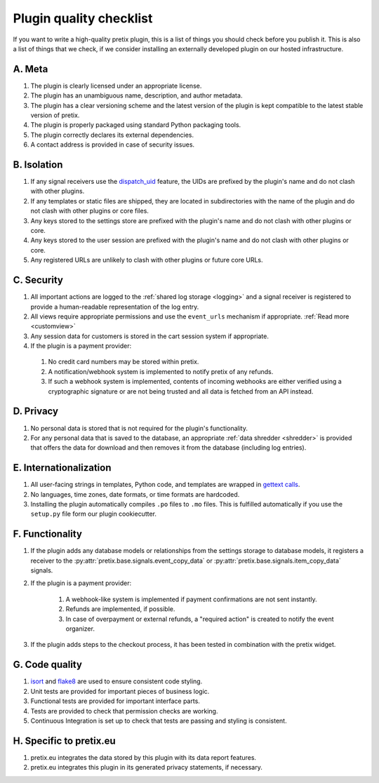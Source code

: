 .. highlight:: python
   :linenothreshold: 5

.. _`pluginquality`:

Plugin quality checklist
========================

If you want to write a high-quality pretix plugin, this is a list of things you should check before
you publish it. This is also a list of things that we check, if we consider installing an externally
developed plugin on our hosted infrastructure.

A. Meta
-------

#. The plugin is clearly licensed under an appropriate license.

#. The plugin has an unambiguous name, description, and author metadata.

#. The plugin has a clear versioning scheme and the latest version of the plugin is kept compatible to the latest
   stable version of pretix.

#. The plugin is properly packaged using standard Python packaging tools.

#. The plugin correctly declares its external dependencies.

#. A contact address is provided in case of security issues.

B. Isolation
------------

#. If any signal receivers use the `dispatch_uid`_ feature, the UIDs are prefixed by the plugin's name and do not
   clash with other plugins.

#. If any templates or static files are shipped, they are located in subdirectories with the name of the plugin and do
   not clash with other plugins or core files.

#. Any keys stored to the settings store are prefixed with the plugin's name and do not clash with other plugins or
   core.

#. Any keys stored to the user session are prefixed with the plugin's name and do not clash with other plugins or
   core.

#. Any registered URLs are unlikely to clash with other plugins or future core URLs.

C. Security
-----------

#. All important actions are logged to the :ref:`shared log storage <logging>` and a signal receiver is registered to
   provide a human-readable representation of the log entry.

#. All views require appropriate permissions and use the ``event_urls`` mechanism if appropriate.
   :ref:`Read more <customview>`

#. Any session data for customers is stored in the cart session system if appropriate.

#. If the plugin is a payment provider:

  #. No credit card numbers may be stored within pretix.

  #. A notification/webhook system is implemented to notify pretix of any refunds.

  #. If such a webhook system is implemented, contents of incoming webhooks are either verified using a cryptographic
     signature or are not being trusted and all data is fetched from an API instead.

D. Privacy
----------

#. No personal data is stored that is not required for the plugin's functionality.

#. For any personal data that is saved to the database, an appropriate :ref:`data shredder <shredder>` is provided
   that offers the data for download and then removes it from the database (including log entries).

E. Internationalization
-----------------------

#. All user-facing strings in templates, Python code, and templates are wrapped in `gettext calls`_.

#. No languages, time zones, date formats, or time formats are hardcoded.

#. Installing the plugin automatically compiles ``.po`` files to ``.mo`` files. This is fulfilled automatically if
   you use the ``setup.py`` file form our plugin cookiecutter.

F. Functionality
----------------

#. If the plugin adds any database models or relationships from the settings storage to database models, it registers
   a receiver to the :py:attr:`pretix.base.signals.event_copy_data` or :py:attr:`pretix.base.signals.item_copy_data`
   signals.

#. If the plugin is a payment provider:

    #. A webhook-like system is implemented if payment confirmations are not sent instantly.

    #. Refunds are implemented, if possible.

    #. In case of overpayment or external refunds, a "required action" is created to notify the event organizer.

#. If the plugin adds steps to the checkout process, it has been tested in combination with the pretix widget.

G. Code quality
---------------

#. `isort`_ and `flake8`_ are used to ensure consistent code styling.

#. Unit tests are provided for important pieces of business logic.

#. Functional tests are provided for important interface parts.

#. Tests are provided to check that permission checks are working.

#. Continuous Integration is set up to check that tests are passing and styling is consistent.

H. Specific to pretix.eu
------------------------

#. pretix.eu integrates the data stored by this plugin with its data report features.

#. pretix.eu integrates this plugin in its generated privacy statements, if necessary.


.. _isort: https://www.google.de/search?q=isort&oq=isort&aqs=chrome..69i57j0j69i59j69i60l2j69i59.599j0j4&sourceid=chrome&ie=UTF-8
.. _flake8: http://flake8.pycqa.org/en/latest/
.. _gettext calls: https://docs.djangoproject.com/en/2.0/topics/i18n/translation/
.. _dispatch_uid: https://docs.djangoproject.com/en/2.0/topics/signals/#django.dispatch.Signal.connect
